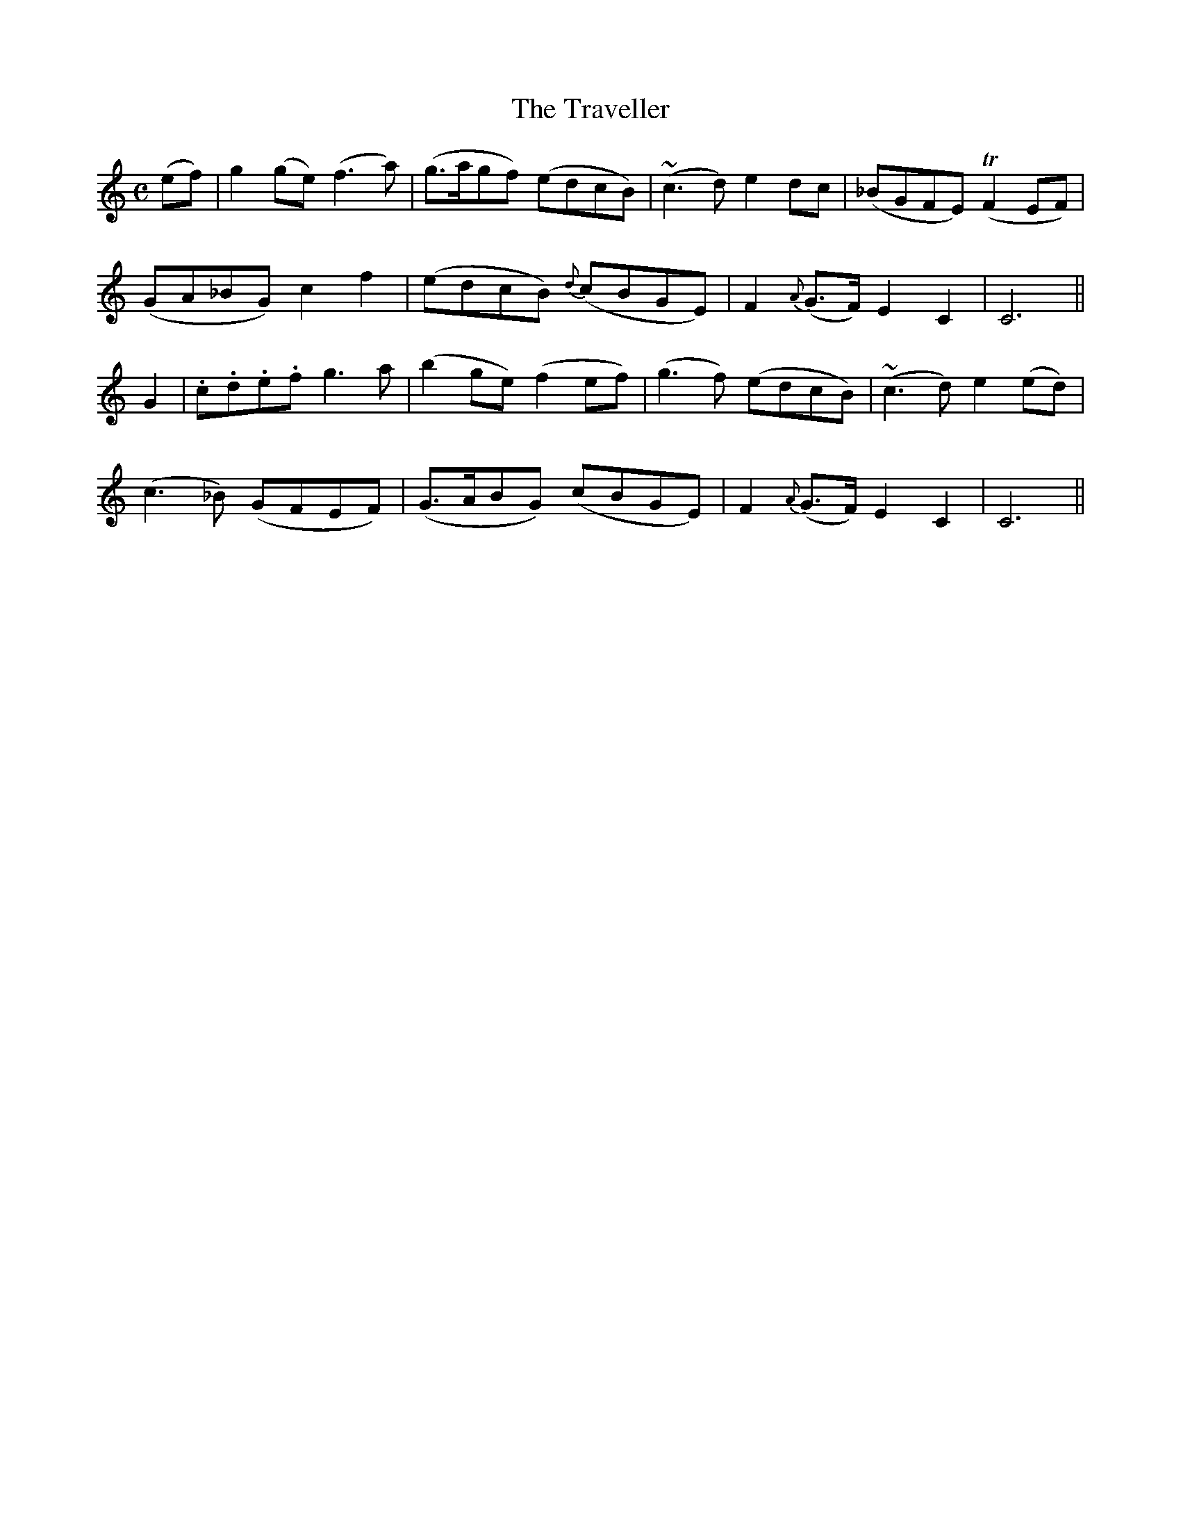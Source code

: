 X:472
T:The Traveller
N:"Slow" "collected by J.O'Neill"
N:Irish title: an triallaire
B:O'Neill's 472
M:C
L:1/8
K:C
(ef) | g2 (ge) (f3 a) | (g>agf) (edcB) | (~c3 d) e2 dc | (_BGFE) (TF2 EF) |
(GA_BG) c2 f2 | (edcB) {d}(cBGE) | F2 {A}(G>F) E2 C2 | C6 ||
G2 | .c.d.e.f g3 a | (b2 ge) (f2 ef) | (g3 f) (edcB) | (~c3 d) e2 (ed) |
(c3 _B) (GFEF) | (G>ABG) (cBGE) | F2 {A}(G>F) E2 C2 | C6 ||
